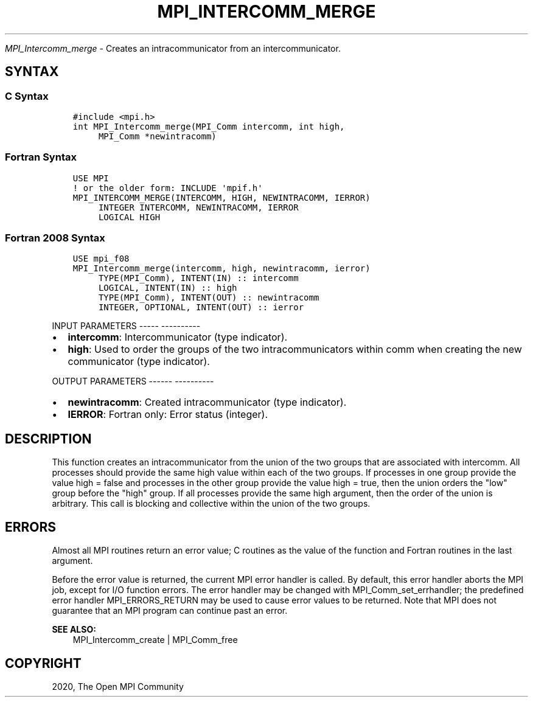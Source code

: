 .\" Man page generated from reStructuredText.
.
.TH "MPI_INTERCOMM_MERGE" "3" "Jan 05, 2022" "" "Open MPI"
.
.nr rst2man-indent-level 0
.
.de1 rstReportMargin
\\$1 \\n[an-margin]
level \\n[rst2man-indent-level]
level margin: \\n[rst2man-indent\\n[rst2man-indent-level]]
-
\\n[rst2man-indent0]
\\n[rst2man-indent1]
\\n[rst2man-indent2]
..
.de1 INDENT
.\" .rstReportMargin pre:
. RS \\$1
. nr rst2man-indent\\n[rst2man-indent-level] \\n[an-margin]
. nr rst2man-indent-level +1
.\" .rstReportMargin post:
..
.de UNINDENT
. RE
.\" indent \\n[an-margin]
.\" old: \\n[rst2man-indent\\n[rst2man-indent-level]]
.nr rst2man-indent-level -1
.\" new: \\n[rst2man-indent\\n[rst2man-indent-level]]
.in \\n[rst2man-indent\\n[rst2man-indent-level]]u
..
.sp
\fI\%MPI_Intercomm_merge\fP \- Creates an intracommunicator from an
intercommunicator.
.SH SYNTAX
.SS C Syntax
.INDENT 0.0
.INDENT 3.5
.sp
.nf
.ft C
#include <mpi.h>
int MPI_Intercomm_merge(MPI_Comm intercomm, int high,
     MPI_Comm *newintracomm)
.ft P
.fi
.UNINDENT
.UNINDENT
.SS Fortran Syntax
.INDENT 0.0
.INDENT 3.5
.sp
.nf
.ft C
USE MPI
! or the older form: INCLUDE \(aqmpif.h\(aq
MPI_INTERCOMM_MERGE(INTERCOMM, HIGH, NEWINTRACOMM, IERROR)
     INTEGER INTERCOMM, NEWINTRACOMM, IERROR
     LOGICAL HIGH
.ft P
.fi
.UNINDENT
.UNINDENT
.SS Fortran 2008 Syntax
.INDENT 0.0
.INDENT 3.5
.sp
.nf
.ft C
USE mpi_f08
MPI_Intercomm_merge(intercomm, high, newintracomm, ierror)
     TYPE(MPI_Comm), INTENT(IN) :: intercomm
     LOGICAL, INTENT(IN) :: high
     TYPE(MPI_Comm), INTENT(OUT) :: newintracomm
     INTEGER, OPTIONAL, INTENT(OUT) :: ierror
.ft P
.fi
.UNINDENT
.UNINDENT
.sp
INPUT PARAMETERS
\-\-\-\-\- \-\-\-\-\-\-\-\-\-\-
.INDENT 0.0
.IP \(bu 2
\fBintercomm\fP: Intercommunicator (type indicator).
.IP \(bu 2
\fBhigh\fP: Used to order the groups of the two intracommunicators within comm when creating the new communicator (type indicator).
.UNINDENT
.sp
OUTPUT PARAMETERS
\-\-\-\-\-\- \-\-\-\-\-\-\-\-\-\-
.INDENT 0.0
.IP \(bu 2
\fBnewintracomm\fP: Created intracommunicator (type indicator).
.IP \(bu 2
\fBIERROR\fP: Fortran only: Error status (integer).
.UNINDENT
.SH DESCRIPTION
.sp
This function creates an intracommunicator from the union of the two
groups that are associated with intercomm. All processes should provide
the same high value within each of the two groups. If processes in one
group provide the value high = false and processes in the other group
provide the value high = true, then the union orders the "low" group
before the "high" group. If all processes provide the same high
argument, then the order of the union is arbitrary. This call is
blocking and collective within the union of the two groups.
.SH ERRORS
.sp
Almost all MPI routines return an error value; C routines as the value
of the function and Fortran routines in the last argument.
.sp
Before the error value is returned, the current MPI error handler is
called. By default, this error handler aborts the MPI job, except for
I/O function errors. The error handler may be changed with
MPI_Comm_set_errhandler; the predefined error handler MPI_ERRORS_RETURN
may be used to cause error values to be returned. Note that MPI does not
guarantee that an MPI program can continue past an error.
.sp
\fBSEE ALSO:\fP
.INDENT 0.0
.INDENT 3.5
.nf
MPI_Intercomm_create | MPI_Comm_free
.fi
.sp
.UNINDENT
.UNINDENT
.SH COPYRIGHT
2020, The Open MPI Community
.\" Generated by docutils manpage writer.
.
